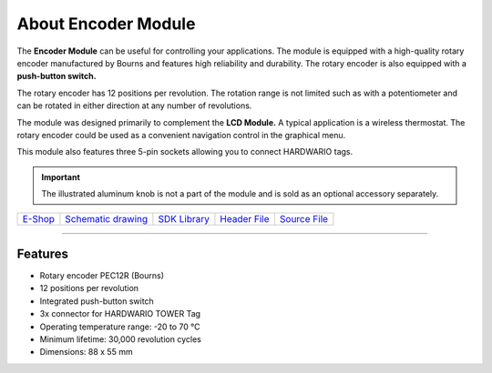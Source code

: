 ####################
About Encoder Module
####################

.. image:: ../_static/hardware/about_encoder/encoder-module.png
   :align: center
   :scale: 51%
   :alt: Encoder Module

The **Encoder Module** can be useful for controlling your applications.
The module is equipped with a high-quality rotary encoder manufactured by Bourns and features high reliability and durability.
The rotary encoder is also equipped with a **push-button switch.**

The rotary encoder has 12 positions per revolution.
The rotation range is not limited such as with a potentiometer and can be rotated in either direction at any number of revolutions.

The module was designed primarily to complement the **LCD Module.**
A typical application is a wireless thermostat.
The rotary encoder could be used as a convenient navigation control in the graphical menu.

This module also features three 5-pin sockets allowing you to connect HARDWARIO tags.

.. important::

    The illustrated aluminum knob is not a part of the module and is sold as an optional accessory separately.

+--------------------------------------------------------+---------------------------------------------------------------------------------------------------+-----------------------------------------------------------------------+-----------------------------------------------------------------------------------------------+-----------------------------------------------------------------------------------------------+
| `E-Shop <https://shop.hardwario.com/encoder-module/>`_ | `Schematic drawing <https://github.com/hardwario/bc-hardware/tree/master/out/bc-module-encoder>`_ | `SDK Library <https://sdk.hardwario.com/group__bc__module__encoder>`_ | `Header File <https://github.com/hardwario/bcf-sdk/blob/master/bcl/inc/bc_module_encoder.h>`_ | `Source File <https://github.com/hardwario/bcf-sdk/blob/master/bcl/src/bc_module_encoder.c>`_ |
+--------------------------------------------------------+---------------------------------------------------------------------------------------------------+-----------------------------------------------------------------------+-----------------------------------------------------------------------------------------------+-----------------------------------------------------------------------------------------------+

----------------------------------------------------------------------------------------------

********
Features
********

- Rotary encoder PEC12R (Bourns)
- 12 positions per revolution
- Integrated push-button switch
- 3x connector for HARDWARIO TOWER Tag
- Operating temperature range: -20 to 70 °C
- Minimum lifetime: 30,000 revolution cycles
- Dimensions: 88 x 55 mm

